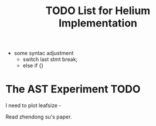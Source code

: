 #+TITLE: TODO List for Helium Implementation

- some syntac adjustment
 - switch last stmt break;
 - else if {}

* The AST Experiment TODO

I need to plot leafsize -

Read zhendong su's paper.
